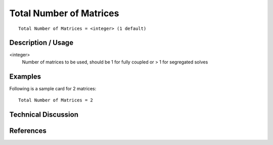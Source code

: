 *************************
Total Number of Matrices
*************************

::

	Total Number of Matrices = <integer> (1 default)

-----------------------
Description / Usage
-----------------------

<integer>
    Number of matrices to be used, should be 1 for fully coupled or > 1 for segregated solves

------------
Examples
------------

Following is a sample card for 2 matrices:

::

	Total Number of Matrices = 2

-------------------------
Technical Discussion
-------------------------

--------------
References
--------------